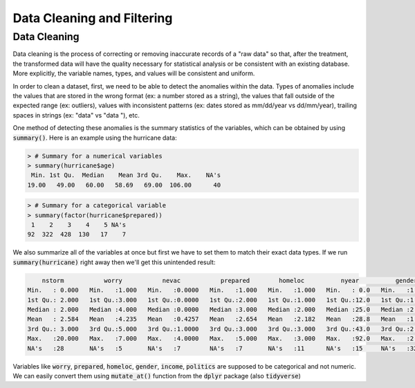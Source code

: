 .. _data_cleaning_and_filtering:

============================
Data Cleaning and Filtering
============================


Data Cleaning
==============

Data cleaning is the process of correcting or removing inaccurate records of a "raw data" so that, after the treatment, the transformed data will have the quality necessary for statistical analysis or be consistent with an existing database. More explicitly, the variable names, types, and values will be consistent and uniform.

In order to clean a dataset, first, we need to be able to detect the anomalies within the data. Types of anomalies include the values that are stored in the wrong format (ex: a number stored as a string), the values that fall outside of the expected range (ex: outliers), values with inconsistent patterns (ex: dates stored as mm/dd/year vs dd/mm/year), trailing spaces in strings (ex: "data" vs "data "), etc.

One method of detecting these anomalies is the summary statistics of the variables, which can be obtained by using :code:`summary()`. Here is an example using the hurricane data:


.. code-block:: rout

    > # Summary for a numerical variables
    > summary(hurricane$age)
     Min. 1st Qu.  Median    Mean 3rd Qu.    Max.    NA's 
    19.00   49.00   60.00   58.69   69.00  106.00      40


.. code-block:: rout

    > # Summary for a categorical variable
    > summary(factor(hurricane$prepared))
     1    2    3    4    5 NA's 
    92  322  428  130   17    7 


We also summarize all of the variables at once but first we have to set them to match their exact data types. If we run :code:`summary(hurricane)` right away then we'll get this unintended result:


.. code-block:: rout

         nstorm           worry           nevac           prepared        homeloc          nyear          gender          income         politics          age         zone         lat             long
     Min.   : 0.000   Min.   :1.000   Min.   :0.0000   Min.   :1.000   Min.   :1.000   Min.   : 0.0   Min.   :1.000   Min.   :1.000   Min.   :1.000   Min.   : 19.00   A:622   Min.   :41.00   Min.   :-73.66
     1st Qu.: 2.000   1st Qu.:3.000   1st Qu.:0.0000   1st Qu.:2.000   1st Qu.:1.000   1st Qu.:12.0   1st Qu.:1.000   1st Qu.:3.000   1st Qu.:2.000   1st Qu.: 49.00   B:374   1st Qu.:41.16   1st Qu.:-73.22
     Median : 2.000   Median :4.000   Median :0.0000   Median :3.000   Median :2.000   Median :25.0   Median :2.000   Median :4.000   Median :3.000   Median : 60.00           Median :41.26   Median :-72.95
     Mean   : 2.584   Mean   :4.235   Mean   :0.4257   Mean   :2.654   Mean   :2.182   Mean   :28.8   Mean   :1.545   Mean   :3.751   Mean   :2.889   Mean   : 58.69           Mean   :41.22   Mean   :-72.91
     3rd Qu.: 3.000   3rd Qu.:5.000   3rd Qu.:1.0000   3rd Qu.:3.000   3rd Qu.:3.000   3rd Qu.:43.0   3rd Qu.:2.000   3rd Qu.:5.000   3rd Qu.:3.000   3rd Qu.: 69.00           3rd Qu.:41.29   3rd Qu.:-72.67
     Max.   :20.000   Max.   :7.000   Max.   :4.0000   Max.   :5.000   Max.   :3.000   Max.   :92.0   Max.   :2.000   Max.   :6.000   Max.   :5.000   Max.   :106.00           Max.   :41.45   Max.   :-71.83
     NA's   :28       NA's   :5       NA's   :7        NA's   :7       NA's   :11      NA's   :15     NA's   :32      NA's   :100     NA's   :81      NA's   :40


Variables like :code:`worry`, :code:`prepared`, :code:`homeloc`, :code:`gender`, :code:`income`, :code:`politics` are supposed to be categorical and not numeric. We can easily convert them using :code:`mutate_at()` function from the :code:`dplyr` package (also :code:`tidyverse`)

